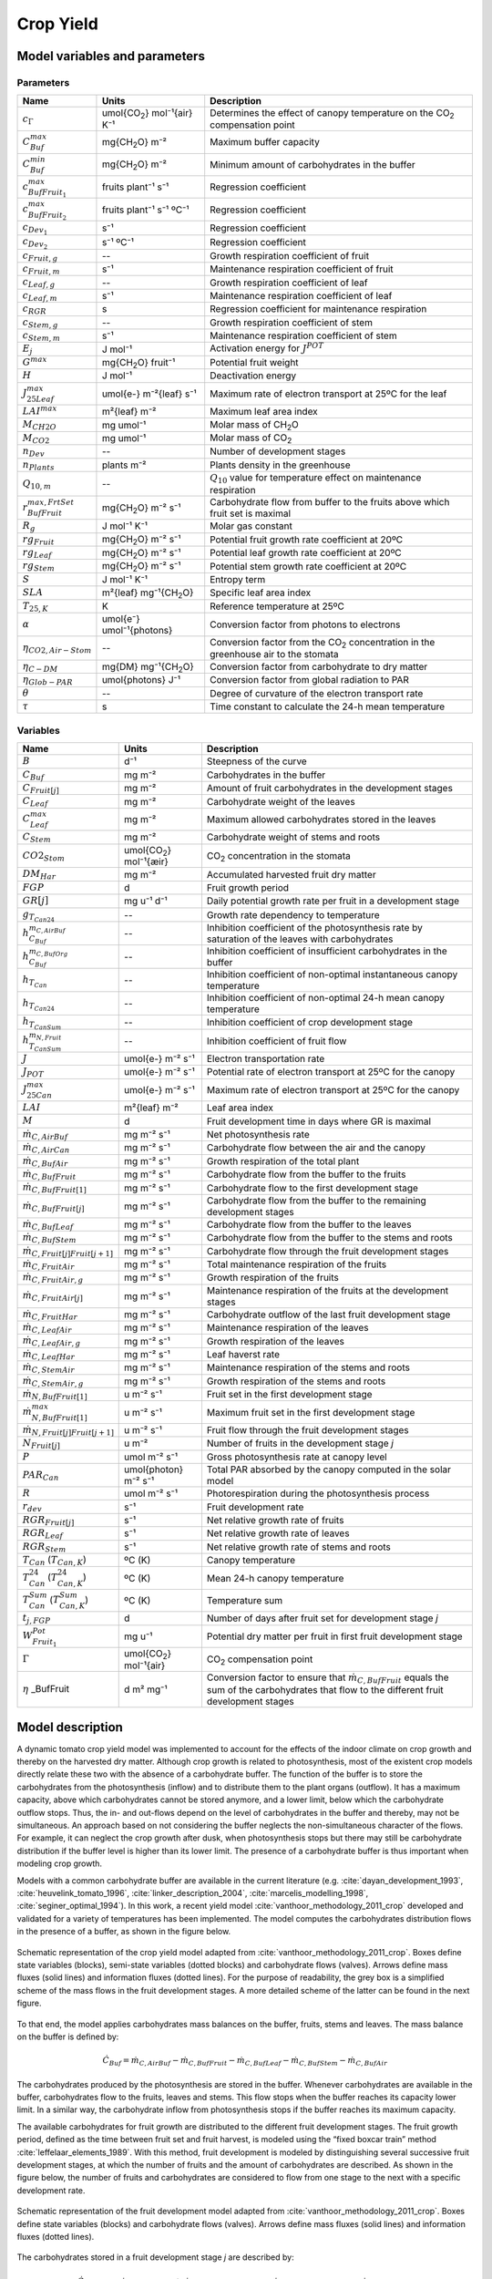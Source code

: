 .. _cropyield:

Crop Yield
==========

Model variables and parameters
^^^^^^^^^^^^^^^^^^^^^^^^^^^^^^

Parameters
----------

.. table::

	======================================= ===============================	===============================================================================
	Name                                    Units   			Description
	======================================= =============================== ===============================================================================
	:math:`c_{\Gamma}`			umol{|CO2|} mol⁻¹{air} K⁻¹	Determines the effect of canopy temperature on the |CO2| compensation point
	:math:`C_{Buf}^{max}`			mg{|CH2O|} m⁻²			Maximum buffer capacity
	:math:`C_{Buf}^{min}`			mg{|CH2O|} m⁻²			Minimum amount of carbohydrates in the buffer
	:math:`c_{BufFruit_1}^{max}`		fruits plant⁻¹ s⁻¹		Regression coefficient
	:math:`c_{BufFruit_2}^{max}`		fruits plant⁻¹ s⁻¹ ºC⁻¹		Regression coefficient
	:math:`c_{Dev_1}`			s⁻¹				Regression coefficient
	:math:`c_{Dev_2}`			s⁻¹ ºC⁻¹			Regression coefficient
	:math:`c_{Fruit,g}`			--				Growth respiration coefficient of fruit
	:math:`c_{Fruit,m}`			s⁻¹				Maintenance respiration coefficient of fruit
	:math:`c_{Leaf,g}`			--				Growth respiration coefficient of leaf
	:math:`c_{Leaf,m}`			s⁻¹				Maintenance respiration coefficient of leaf
	:math:`c_{RGR}`				s				Regression coefficient for maintenance respiration
	:math:`c_{Stem,g}`			--				Growth respiration coefficient of stem
	:math:`c_{Stem,m}`			s⁻¹				Maintenance respiration coefficient of stem
	:math:`E_j`				J mol⁻¹				Activation energy for :math:`J^{POT}`
	:math:`G^{max}`				mg{|CH2O|} fruit⁻¹		Potential fruit weight
	:math:`H`				J mol⁻¹				Deactivation energy
	:math:`J_{25Leaf}^{max}`		umol{e-} m⁻²{leaf} s⁻¹		Maximum rate of electron transport at 25ºC for the leaf
	:math:`LAI^{max}`			m²{leaf} m⁻²			Maximum leaf area index
	:math:`M_{CH2O}`			mg umol⁻¹			Molar mass of |CH2O|
	:math:`M_{CO2}`				mg umol⁻¹			Molar mass of |CO2|
	:math:`n_{Dev}`				--				Number of development stages
	:math:`n_{Plants}`			plants m⁻²			Plants density in the greenhouse
	:math:`Q_{10,m}`			--				:math:`Q_{10}` value for temperature effect on maintenance respiration
	:math:`r_{BufFruit}^{max,FrtSet}`	mg{|CH2O|} m⁻² s⁻¹		Carbohydrate flow from buffer to the fruits above which fruit set is maximal
	:math:`R_g`				J mol⁻¹ K⁻¹			Molar gas constant
	:math:`rg_{Fruit}`			mg{|CH2O|} m⁻² s⁻¹		Potential fruit growth rate coefficient at 20ºC
	:math:`rg_{Leaf}`			mg{|CH2O|} m⁻² s⁻¹		Potential leaf growth rate coefficient at 20ºC
	:math:`rg_{Stem}`			mg{|CH2O|} m⁻² s⁻¹		Potential stem growth rate coefficient at 20ºC
	:math:`S`				J mol⁻¹ K⁻¹			Entropy term
	:math:`SLA`				m²{leaf} mg⁻¹{|CH2O|}		Specific leaf area index
	:math:`T_{25,K}`			K				Reference temperature at 25ºC
	:math:`\alpha`				umol{e⁻} umol⁻¹{photons}	Conversion factor from photons to electrons
	:math:`\eta_{CO2,Air-Stom}`		--				Conversion factor from the |CO2| concentration in the greenhouse air to the stomata
	:math:`\eta_{C-DM}`			mg{DM} mg⁻¹{|CH2O|}		Conversion factor from carbohydrate to dry matter
	:math:`\eta_{Glob-PAR}`			umol{photons} J⁻¹		Conversion factor from global radiation to PAR
	:math:`\theta`				--				Degree of curvature of the electron transport rate
	:math:`\tau`				s				Time constant to calculate the 24-h mean temperature
	======================================= =============================== ===============================================================================


Variables
---------

.. table::

	===============================================	=======================	=================================================================================
	Name                                    	Units   		Description
	===============================================	======================= =================================================================================
	:math:`B`					d⁻¹			Steepness of the curve
	:math:`C_{Buf}`					mg m⁻²			Carbohydrates in the buffer
	:math:`C_{Fruit[j]}`				mg m⁻²			Amount of fruit carbohydrates in the development stages
	:math:`C_{Leaf}`				mg m⁻²			Carbohydrate weight of the leaves
	:math:`C_{Leaf}^{max}`				mg m⁻²			Maximum allowed carbohydrates stored in the leaves
	:math:`C_{Stem}`				mg m⁻²			Carbohydrate weight of stems and roots
	:math:`CO2_{Stom}`				umol{|CO2|} mol⁻¹{æir}	|CO2| concentration in the stomata
	:math:`DM_{Har}`				mg m⁻²			Accumulated harvested fruit dry matter
	:math:`FGP`					d			Fruit growth period
	:math:`GR[j]`					mg u⁻¹ d⁻¹		Daily potential growth rate per fruit in a development stage
	:math:`g_{T_{Can24}}`				--			Growth rate dependency to temperature
	:math:`h_{C_{Buf}}^{m_{C,AirBuf}}`		-- 			Inhibition coefficient of the photosynthesis rate by saturation of the leaves with carbohydrates
	:math:`h_{C_{Buf}}^{m_{C,BufOrg}}`		-- 			Inhibition coefficient of insufficient carbohydrates in the buffer
	:math:`h_{T_{Can}}`				--			Inhibition coefficient of non-optimal instantaneous canopy temperature
	:math:`h_{T_{Can24}}`				--			Inhibition coefficient of non-optimal 24-h mean canopy temperature
	:math:`h_{T_{CanSum}}`				--			Inhibition coefficient of crop development stage
	:math:`h_{T_{CanSum}}^{m_{N,Fruit}}`		-- 			Inhibition coefficient of fruit flow
	:math:`J`					umol{e-} m⁻² s⁻¹ 	Electron transportation rate
	:math:`J_{POT}`					umol{e-} m⁻² s⁻¹ 	Potential rate of electron transport at 25ºC for the canopy
	:math:`J_{25Can}^{max}`				umol{e-} m⁻² s⁻¹	Maximum rate of electron transport at 25ºC for the canopy
	:math:`LAI`					m²{leaf} m⁻²		Leaf area index
	:math:`M`					d			Fruit development time in days where GR is maximal
	:math:`\dot{m}_{C,AirBuf}`			mg m⁻² s⁻¹		Net photosynthesis rate
	:math:`\dot{m}_{C,AirCan}`			mg m⁻² s⁻¹		Carbohydrate flow between the air and the canopy
	:math:`\dot{m}_{C,BufAir}`			mg m⁻² s⁻¹		Growth respiration of the total plant
	:math:`\dot{m}_{C,BufFruit}`			mg m⁻² s⁻¹		Carbohydrate flow from the buffer to the fruits
	:math:`\dot{m}_{C,BufFruit[1]}`			mg m⁻² s⁻¹		Carbohydrate flow to the first development stage
	:math:`\dot{m}_{C,BufFruit[j]}`			mg m⁻² s⁻¹		Carbohydrate flow from the buffer to the remaining development stages
	:math:`\dot{m}_{C,BufLeaf}`			mg m⁻² s⁻¹		Carbohydrate flow from the buffer to the leaves
	:math:`\dot{m}_{C,BufStem}`			mg m⁻² s⁻¹		Carbohydrate flow from the buffer to the stems and roots
	:math:`\dot{m}_{C,Fruit[j]Fruit[j+1]}`		mg m⁻² s⁻¹		Carbohydrate flow through the fruit development stages
	:math:`\dot{m}_{C,FruitAir}`			mg m⁻² s⁻¹		Total maintenance respiration of the fruits
	:math:`\dot{m}_{C,FruitAir,g}`			mg m⁻² s⁻¹		Growth respiration of the fruits
	:math:`\dot{m}_{C,FruitAir[j]}`			mg m⁻² s⁻¹		Maintenance respiration of the fruits at the development stages
	:math:`\dot{m}_{C,FruitHar}`			mg m⁻² s⁻¹		Carbohydrate outflow of the last fruit development stage
	:math:`\dot{m}_{C,LeafAir}`			mg m⁻² s⁻¹		Maintenance respiration of the leaves	
	:math:`\dot{m}_{C,LeafAir,g}`			mg m⁻² s⁻¹		Growth respiration of the leaves
	:math:`\dot{m}_{C,LeafHar}`			mg m⁻² s⁻¹		Leaf haverst rate
	:math:`\dot{m}_{C,StemAir}`			mg m⁻² s⁻¹		Maintenance respiration of the stems and roots	
	:math:`\dot{m}_{C,StemAir,g}`			mg m⁻² s⁻¹		Growth respiration of the stems and roots
	:math:`\dot{m}_{N,BufFruit[1]}`			u m⁻² s⁻¹		Fruit set in the first development stage
	:math:`\dot{m}_{N,BufFruit[1]}^{max}`		u m⁻² s⁻¹		Maximum fruit set in the first development stage
	:math:`\dot{m}_{N,Fruit[j]Fruit[j+1]}`		u m⁻² s⁻¹		Fruit flow through the fruit development stages
	:math:`N_{Fruit[j]}`				u m⁻²			Number of fruits in the development stage *j*
	:math:`P`					umol m⁻² s⁻¹		Gross photosynthesis rate at canopy level
	:math:`PAR_{Can}`				umol{photon} m⁻² s⁻¹	Total PAR absorbed by the canopy computed in the solar model
	:math:`R`					umol m⁻² s⁻¹		Photorespiration during the photosynthesis process
	:math:`r_{dev}`					s⁻¹			Fruit development rate
	:math:`RGR_{Fruit[j]}`				s⁻¹			Net relative growth rate of fruits
	:math:`RGR_{Leaf}`				s⁻¹			Net relative growth rate of leaves
	:math:`RGR_{Stem}`				s⁻¹			Net relative growth rate of stems and roots
	:math:`T_{Can}` (:math:`T_{Can,K}`)		ºC (K)			Canopy temperature
	:math:`T_{Can}^{24}` (:math:`T_{Can,K}^{24}`)	ºC (K)			Mean 24-h canopy temperature
	:math:`T_{Can}^{Sum}` (:math:`T_{Can,K}^{Sum}`)	ºC (K)			Temperature sum
	:math:`t_{j,FGP}`				d			Number of days after fruit set for development stage *j*
	:math:`W_{Fruit_1}^{Pot}`			mg u⁻¹			Potential dry matter per fruit in first fruit development stage
	:math:`\Gamma`					umol{|CO2|} mol⁻¹{air}	|CO2| compensation point
	:math:`\eta` _BufFruit				d m² mg⁻¹		Conversion factor to ensure that :math:`\dot{m}_{C,BufFruit}` equals the sum of the carbohydrates that flow to the different fruit development stages
	===============================================	======================= =================================================================================


Model description
^^^^^^^^^^^^^^^^^

A dynamic tomato crop yield model was implemented to account for the effects of the indoor
climate on crop growth and thereby on the harvested dry matter. Although crop growth is
related to photosynthesis, most of the existent crop models directly relate these two with the
absence of a carbohydrate buffer. The function of the buffer is to store the carbohydrates from
the photosynthesis (inflow) and to distribute them to the plant organs (outflow). It has a
maximum capacity, above which carbohydrates cannot be stored anymore, and a lower limit,
below which the carbohydrate outflow stops. Thus, the in- and out-flows depend on the level
of carbohydrates in the buffer and thereby, may not be simultaneous. An approach based on
not considering the buffer neglects the non-simultaneous character of the flows. For example,
it can neglect the crop growth after dusk, when photosynthesis stops but there may still be
carbohydrate distribution if the buffer level is higher than its lower limit. The presence of a
carbohydrate buffer is thus important when modeling crop growth.

Models with a common carbohydrate buffer are available in the current literature (e.g. :cite:`dayan_development_1993`, :cite:`heuvelink_tomato_1996`, :cite:`linker_description_2004`, :cite:`marcelis_modelling_1998`, :cite:`seginer_optimal_1994`). In this work, a recent yield model :cite:`vanthoor_methodology_2011_crop` developed and validated for a variety of temperatures has been implemented. The model computes the carbohydrates distribution
flows in the presence of a buffer, as shown in the figure below. 

.. figure:: figures/TYM_valves.png
	:figclass: align-center
	:scale: 40%

	Schematic representation of the crop yield model adapted from :cite:`vanthoor_methodology_2011_crop`. Boxes define state
	variables (blocks), semi-state variables (dotted blocks) and carbohydrate flows (valves). Arrows
	define mass fluxes (solid lines) and information fluxes (dotted lines). For the purpose of readability,
	the grey box is a simplified scheme of the mass flows in the fruit development stages. A more
	detailed scheme of the latter can be found in the next figure.


To that end, the model applies carbohydrates mass balances on the buffer, fruits, stems and leaves.
The mass balance on the buffer is defined by:

.. math::
	\dot{C}_{Buf} = \dot{m}_{C,AirBuf} - \dot{m}_{C,BufFruit} - \dot{m}_{C,BufLeaf} - \dot{m}_{C,BufStem} - \dot{m}_{C,BufAir}

The carbohydrates produced by the photosynthesis are stored in the buffer. Whenever carbohydrates are available in the buffer, carbohydrates flow to the fruits, leaves and stems. This flow stops when the buffer reaches its capacity lower limit. In a similar way, the carbohydrate inflow from photosynthesis stops if the buffer reaches its maximum capacity.

The available carbohydrates for fruit growth are distributed to the different fruit development stages. 
The fruit growth period, defined as the time between fruit set and fruit harvest, is modeled using the “fixed boxcar train” method :cite:`leffelaar_elements_1989`. With this method, fruit development is modeled by distinguishing several successive fruit development stages, at which the number of fruits and the amount of carbohydrates are described. As shown in the figure below, the number of fruits and carbohydrates are considered to flow from one stage to the next with a specific development rate.

.. figure:: figures/fruitdevelopment.png
	:figclass: align-center
	:scale: 70%

	Schematic representation of the fruit development model adapted from :cite:`vanthoor_methodology_2011_crop`. Boxes define state
	variables (blocks) and carbohydrate flows (valves). Arrows define mass fluxes (solid lines) and information fluxes (dotted lines).


The carbohydrates stored in a fruit development stage *j* are described by:

.. math::
	\dot{C}_{Fruit[j]} = \dot{m}_{C,BufFruit[j]} + \dot{m}_{C,Fruit[j-1]Fruit[j]} - \dot{m}_{C,Fruit[j]Fruit[j+1]} - \dot{m}_{C,FruitAir[j]}

for *j* = 1,2 ... n\ :sub:`dev`\, where n\ :sub:`dev` \ is the total number of fruit development stages.
For the first development stage, the carbohydrate inflow from the previous stage :math:`\dot{m}_{C,Fruit[j-1]Fruit[j]}` is zero.
For the last development stage, the carbohydrate outflow to the next stage :math:`\dot{m}_{C,Fruit[j]Fruit[j+1]}` is :math:`\dot{m}_{C,FruitHar}`.


The evolution of the number of fruits at a fruit development stage j is described by:

.. math::
	\dot{N}_{Fruit[j]} = \dot{m}_{N,Fruit[j-1]Fruit[j]} - \dot{m}_{N,Fruit[j]Fruit[j+1]}

for *j* = 1,2 ... n\ :sub:`dev`\.

The evolution of the carbohydrates stored in the leaves is described by:

.. math::
	\dot{C}_{Leaf} = \dot{m}_{C,BufLeaf} - \dot{m}_{C,LeafAir} - \dot{m}_{C,LeafHar}

The Leaf Area Index (LAI), defined as the leaf area per unit of ground area, i.e. of greenhouse floor,
is a semi-state variable of the model and determined by:

.. math::
	LAI = SLA \cdot C_{Leaf}

where SLA is the specific leaf area, whose value can be found in the literature.

The evolution of carbohydrates stored in the stems and roots is defined by:

.. math::
	\dot{C}_{Stem} = \dot{m}_{C,BufStem} - \dot{m}_{C,StemAir}

The harvested tomato dry matter (DM) is assumed to evolve with a continuous harvest rate. Thus,
the accumulated DM equals the carbohydrate outflow from the last fruit development stage:

.. math::
	\dot{DM}_{Har} = \eta_{C-DM} \dot{m}_{C,FruitHar}

The development stages of the crop are defined by the evolution of the canopy temperature:

.. math::
	\dot{T}_{Can}^{Sum} = 86400^{-1} T_{Can}

Finally, the 24 hour mean canopy temperature is determined by a 1 st order approach:

.. math::
	\dot{T}_{Can}^{24} = \tau^{-1} (T_{Can}-T_{Can}^{24})




Model flows
^^^^^^^^^^^

Canopy photosynthesis
---------------------

The net photosynthesis rate, which is equal to the gross photosynthesis rate minus the photorespiration, is described by:

.. math::
	\dot{m}_{C,AirBuf} = M_{CH2O} h_{C_{Buf}}^{m_{C,AirBuf}} (P-R)

The inhibition of the photosynthesis rate by saturation of the leaves with carbohydrates occurs when the carbohydrate amount in the buffer exceeds its maximum storage capacity. The inhibition is described by:

.. math::
	:nowrap:

   	\[
	h_{C_{Buf}}^{m_{C,AirBuf}} =
	\left\{
	\begin{array}{
		@{}% no padding
		l@{\quad}% some padding
		r@{}% no padding
		>{{}}r@{}% no padding
		>{{}}l@{}% no padding
	}
		0,& C_{Buf} &> C_{Buf}^{max} \\
		1,& C_{Buf} &\leq C_{Buf}^{max}
	\end{array}
	\right.
	\]


Photosynthesis rate at the canopy level is described by:

.. math:: 
	P = \dfrac{J(CO2_{Stom}-\Gamma)}{4(CO2_{Stom}+2\Gamma)}

The photorespiration is described by:

.. math::
	R = P \dfrac{\Gamma}{CO2_{Stom}}

The electron transport rate is function of the potential rate and the PAR absorbed by the canopy, which is computed in the solar model and used in xx umol{photons} m⁻² s⁻¹.

.. math::
	J = \dfrac{J^{POT} + \alpha PAR_{Can} - \sqrt{(J^{POT}+\alpha PAR_{Can})^2 - 4 \theta J^{POT} \alpha PAR_{Can}}}{2\theta}

The potential electron transport rate depends on temperature:

.. math::
	J^{POT} = J_{25Can}^{max} e^{E_j \dfrac{T_{Can,K}-T_{25,K}}{R_g T_{Can,K} T_{25,K}}} \dfrac{1+e^\dfrac{S T_{25,K}-H}{R_g T_{25,K}}}{1+e^\dfrac{S T_{Can,K}-H}{R_g T_{Can,K}}}

where

.. math::
	J_{25Can}^{max} = LAI \cdot J_{25Leaf}^{max}


The |CO2| concentration in the stomata is expressed as a fraction of the |CO2| concentration in the greenhouse air :cite:`evans_modelling_1991`:

.. math::
	CO2_{Stom} = \eta_{CO2,Air-Stom} CO2_{Air}

Finally, the |CO2| compensation point (:math:`\Gamma`) is described by:

.. math::
	\Gamma = \dfrac{J_{25Leaf}^{max}}{J_{25Can}^{max}} c_{\Gamma} T_{Can} + 20 c_{\Gamma} \left( 1 - \dfrac{J_{25Leaf}^{max}}{J_{25Can}^{max}} \right)



The carbohydrate flow to the fruits, leaves and stems
-----------------------------------------------------

The carbohydrate flow from the buffer to the fruits is function of the potential of fruit growth coefficient, the effect of temperature on the flow and the inhibition factors (:math:`0<h<1`):

.. math::
	\dot{m}_{C,BufFruit} = h_{C_{Buf}}^{m_{C,BufOrg}} h_{T_{Can}} h_{T_{Can24}} h_{T_{CanSum}} g_{T_{Can24}} rg_{Fruit}

The carbohydrate flows from the buffer to the leaves and stem are not influenced by the instantaneous temperature and are therefore described by:

.. math::
	\dot{m}_{C,BufLeaf} = h_{C_{Buf}}^{m_{C,BufOrg}} h_{T_{Can24}} g_{T_{Can24}} rg_{Leaf}

.. math::
	\dot{m}_{C,BufStem} = h_{C_{Buf}}^{m_{C,BufOrg}} h_{T_{Can24}} g_{T_{Can24}} rg_{Stem}

The inhibition of the carbohydrate flow to the fruits, leaves or stems caused by insufficient carbohydrates in the buffer is defined by its lower limit, which is equal to 5% of the buffer's maximum capacity:

.. math::
	:nowrap:

   	\[
	h_{C_{Buf}}^{m_{C,BufOrg}} =
	\left\{
	\begin{array}{
		@{}% no padding
		l@{\quad}% some padding
		r@{}% no padding
		>{{}}r@{}% no padding
		>{{}}l@{}% no padding
	}
		0,& C_{Buf} &\leq C_{Buf}^{min} \\
		1,& C_{Buf} &> C_{Buf}^{min}
	\end{array}
	\right.
	\]

Crop growth is also inhibited by non-optimal levels of the instantaneous and 24-hour mean temperature. The inhibitions coefficients for these temperatures (:math:`h_{T_{Can}}` and :math:`h_{T_{Can24}}`) can be described by two trapezoid functions (solid lines in figure below). Since the functions are non-differentiable, they have been smoothed (dotted lines in figure below) to make them suitable for dynamic simulation.

.. figure:: figures/htcan.png
	:figclass: align-center

At the first development stage of the plant, all carbohydrates are used for leaf and stem growth. The first development stage is thus a vegetative stage. When a given temperature sum is reached, the generative stage starts and the carbohydrates are divided over the fruits, leaves and stems. The fruit growth rate is assumed to start at zero and increase linearly to full potential with increasing temperature sum:

.. math::
	:nowrap:

   	\[
	h_{T_{CanSum}} =
	\left\{
	\begin{array}{
		@{}% no padding
		l@{\quad}% some padding
		r@{}% no padding
		>{{}}r@{}% no padding
		>{{}}l@{}% no padding
	}
		0,& T_{Can}^{Sum} &\leq T_{Start}^{Sum} & \\
		\dfrac{T_{Can}^{Sum}}{T_{End}^{Sum}},& T_{Start}^{Sum} &< T_{Can}^{Sum} &\leq T_{End}^{Sum} \\
		1,& T_{Can}^{Sum} &> T_{End}^{Sum} & 
	\end{array}
	\right.
	\]

Since at the start of the generative stage :math:`T_{Can}^{Sum}` is zero, the temperature sum when the generative stage starts :math:`T_{Start}^{Sum}` is zero. Moreover, it is assumed that the fruit growth rate is maximal after one fruit growth period. Thus, the temperature sum when the fruit growth rate is at full potential :math:`T_{End}^{Sum}` is 1035 ºC.


The temperature effect on the growth rate coefficient is considered to be linear, as described by :cite:`koning_development_1994`:

.. math::
	g_{T_{Can24}} = 0.047 T_{Can24} + 0.060

The coefficient is 1 at 20ºC beacause the growth rate coefficients were defined at 20ºC.




The fruit flow to fruit development stages
------------------------------------------

The number of fruits in the development stages (:math:`N_{Fruit[j]}`) depend on the fruit set of the first development stage (:math:`\dot{m}_{N,BufFruit[1]}`) and the fruit flow to the remaining development stages (:math:`\dot{m}_{N,Fruit[j]Fruit[j+1]}`). The fruit set of the first development stage depends on the carbohydrate flow from the buffer to the fruits and on the maximum fruit set:

.. math::
	:nowrap:

   	\[
	\dot{m}_{N,BufFruit[1]} =
	\left\{
	\begin{array}{
		@{}% no padding
		l@{\quad}% some padding
		r@{}% no padding
		>{{}}r@{}% no padding
		>{{}}l@{}% no padding
	}
		\dfrac{\dot{m}_{C,BufFruit}}{r_{BufFruit}^{max,FrtSet}} \dot{m}_{N,BufFruit[1]}^{max},& \dot{m}_{C,BufFruit} &\leq r_{BufFruit}^{max,FrtSet} \\
		\dot{m}_{N,BufFruit[1]}^{max},& \dot{m}_{C,BufFruit} &> r_{BufFruit}^{max,FrtSet}
	\end{array}
	\right.
	\]


where the maximum fruit set is depends on the plant density and the canopy temperature:

.. math::
	\dot{m}_{N,BufFruit[1]}^{max} = n_{Plants} \left( c_{BufFruit_1}^{max} + c_{BufFruit_2}^{max} T_{Can24} \right)

The fruit flow through the fruit development stages is computed based on the *fixed boxcar train mechanism* of :cite:`leffelaar_elements_1989`:

.. math::
	\dot{m}_{N,Fruit[j]Fruit[j+1]} = r_{Dev} n_{Dev} h_{T_{CanSum}}^{m_{N,Fruit}} N_{Fruit[j]}

for :math:`j=1,2...n_{Dev}`. The fruit development rate is defined by :cite:`koning_development_1994`:

.. math::
	r_{Dev} = c_{Dev_1} + c_{Dev_2} T_{Can24}

The fruit flow inhibition coefficient, used to ensure that the fruits stay in vegetative stage at the first development stage, is described by:

.. math::
	:nowrap:

   	\[
	h_{T_{CanSum}}^{m_{N,Fruit}} =
	\left\{
	\begin{array}{
		@{}% no padding
		l@{\quad}% some padding
		r@{}% no padding
		>{{}}r@{}% no padding
		>{{}}l@{}% no padding
	}
		0,& T_{Can}^{Sum} &\leq T_{Start}^{Sum} \\
		1,& T_{Can}^{Sum} &> T_{Start}^{Sum}
	\end{array}
	\right.
	\]



The carbohydrate flow to fruit development stages
-------------------------------------------------

The amount of fruit carbohydrates in the development stages (:math:`C_{Fruit[j]}`) depend on the carbohydrate flow from the buffer to a development stage (:math:`\dot{m}_{C,BufFruit[j]}`) and the carbohydrate flow through the development stages (:math:`\dot{m}_{C,Fruit[j]Fruit[j+1]}`). 

The carbohydrate flow through the development stages is described by:

.. math::
	\dot{m}_{C,Fruit[j]Fruit[j+1]} = r_{Dev} n_{Dev} C_{Fruit[j]}

The carbohydrate flow to the first fruit development stage depends on the fruit set and the potential dry matter per fruit in the development stage one, as described by:

.. math::
	\dot{m}_{C,BufFruit[1]} = W_{Fruit[1]}^{POT} \dot{m}_{N,BufFruit[1]}

The carbohydrate flow from the buffer to the remaining fruit development stages, depends on the number of fruits, the fruit growth rate and the available carbohydrates for fruit growth (i.e. the total amount from the buffer minus the amount used in the first stage):

.. math::
	\dot{m}_{C,BufFruit[j]} = \eta_{BufFruit} N_{Fruit[j]} GR[j] \left( \dot{m}_{C,BufFruit} - \dot{m}_{C,BufFruit[1]} \right)

for :math:`j=2,3...n_{Dev}`, where the conversion factor :math:`\eta_{BufFruit}` is described by:

.. math::
	\eta_{BufFruit} = \dfrac{1}{\sum\limits_{j=1}^{j=n_{Dev}} N_{Fruit[j]} GR[j]}

The fruit growth rate depends on the fruit development stage and is described by :cite:`koning_development_1994`:

.. math::
	GR[j] = G^{max} e^{-e^{-B(t_{[j]}^{FGP}-M)}} B e^{-B(t_{[j]}^{FGP}-M)}

where

.. math::
	FGP = \dfrac{1}{r_{Dev} 86400}

.. math::
	M = -4.93 + 0.548 FGP

.. math::
	B = \dfrac{1}{2.44 + 0.403 M}

.. math::
	t_{[j]}^{FGP} = \dfrac{(j-1)+0.5}{n_{Dev}} FGP



Growth and maintenance respiration
----------------------------------

The growth respiration of the total plant (:math:`\dot{m}_{C,BufAir}`) is equal to the sum of the growth respiration of the fruits, leaves and stems. For the leaves, the growth respiration is defined by:

.. math::
	\dot{m}_{C,LeafAir,g} = c_{Leaf,g} \dot{m}_{C,BufLeaf}


The maintenance respiration of the leaves is described by:

.. math::
	\dot{m}_{C,LeafAir} = c_{Leaf,m} Q_{10,m}^{0.1(T_{Can24} - 25)} C_{Leaf} \left( 1-e^{-c_{RGR} RGR} \right)

The growth and maintenance respirations of the fruits and stems are described analogously to the previous equations.


Leaf pruning
------------

It is assumed that leaves are pruned if the simulated LAI exceeds the maximum allowed value. The maximum allowed amount of stored carbohydrate in the leaves is described by:

.. math::
	C_{Leaf}^{max} = \dfrac{LAI^{max}}{SLA}

The leaf harvest rate is determined by:

.. math::
	:nowrap:

   	\[
	\dot{m}_{C,LeafHar} =
	\left\{
	\begin{array}{
		@{}% no padding
		l@{\quad}% some padding
		r@{}% no padding
		>{{}}r@{}% no padding
		>{{}}l@{}% no padding
	}
		0,& C_{Leaf} &< C_{Leaf}^{max} \\
		C_{Leaf}-C_{Leaf}^{max},& C_{Leaf} &\geq C_{Leaf}^{max}
	\end{array}
	\right.
	\]



.. |CO2| replace:: CO\ :sub:`2`
.. |CH2O| replace:: CH\ :sub:`2`\O

